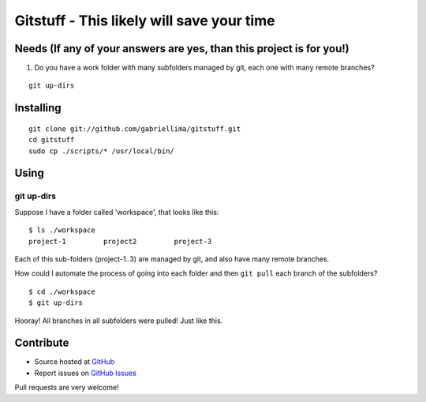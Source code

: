 ++++++++++++++++++++++++++++++++++++++++++++++++
Gitstuff - This likely will save your time
++++++++++++++++++++++++++++++++++++++++++++++++

Needs (If any of your answers are yes, than this project is for you!)
=====================================================================

1) Do you have a work folder with many subfolders managed by git, each one with many remote branches?

.. highlight:: shell

::

    git up-dirs


Installing
===========

.. highlight:: shell

::

    git clone git://github.com/gabriellima/gitstuff.git
    cd gitstuff
    sudo cp ./scripts/* /usr/local/bin/

Using
=======

**git up-dirs**
----------------

Suppose I have a folder called 'workspace', that looks like this:

.. highlight:: shell

::

    $ ls ./workspace
    project-1         project2         project-3

Each of this sub-folders (project-1..3) are managed by git, and also have many remote branches.

How could I automate the process of going into each folder and then ``git pull`` each branch of the subfolders?

.. highlight:: shell

::

    $ cd ./workspace
    $ git up-dirs

Hooray! All branches in all subfolders were pulled! Just like this.


Contribute
===========

* Source hosted at `GitHub <http://github.com/gabriellima/gitstuff>`_
* Report issues on `GitHub Issues <http://github.com/gabriellima/gitstuff/issues>`_

Pull requests are very welcome!

